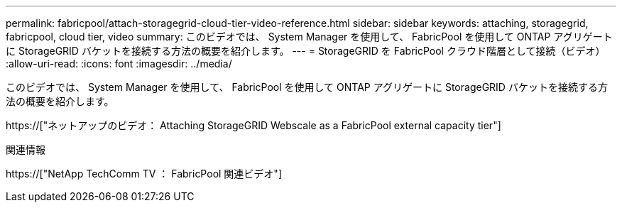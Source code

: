 ---
permalink: fabricpool/attach-storagegrid-cloud-tier-video-reference.html 
sidebar: sidebar 
keywords: attaching, storagegrid, fabricpool, cloud tier, video 
summary: このビデオでは、 System Manager を使用して、 FabricPool を使用して ONTAP アグリゲートに StorageGRID バケットを接続する方法の概要を紹介します。 
---
= StorageGRID を FabricPool クラウド階層として接続（ビデオ）
:allow-uri-read: 
:icons: font
:imagesdir: ../media/


[role="lead"]
このビデオでは、 System Manager を使用して、 FabricPool を使用して ONTAP アグリゲートに StorageGRID バケットを接続する方法の概要を紹介します。

https://["ネットアップのビデオ： Attaching StorageGRID Webscale as a FabricPool external capacity tier"]

.関連情報
https://["NetApp TechComm TV ： FabricPool 関連ビデオ"]
